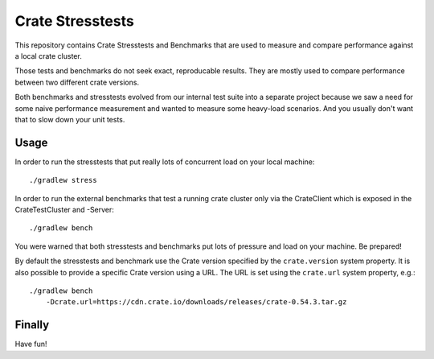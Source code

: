 Crate Stresstests
=================

This repository contains Crate Stresstests and Benchmarks
that are used to measure and compare performance against a local crate cluster.

Those tests and benchmarks do not seek exact, reproducable results.
They are mostly used to compare performance between two different crate versions.

Both benchmarks and stresstests evolved from our internal test suite into
a separate project because we saw a need for some naive performance measurement
and wanted to measure some heavy-load scenarios. And you usually
don't want that to slow down your unit tests.

Usage
-----

In order to run the stresstests that put really
lots of concurrent load on your local machine::

    ./gradlew stress

In order to run the external benchmarks that test a running
crate cluster only via the CrateClient which is exposed in the CrateTestCluster and -Server::

    ./gradlew bench

You were warned that both stresstests and benchmarks
put lots of pressure and load on your machine. Be prepared!


By default the stresstests and benchmark use the Crate version specified by the
``crate.version`` system property. It is also possible to provide a specific
Crate version using a URL. The URL is set using the ``crate.url`` system property,
e.g.::

    ./gradlew bench
        -Dcrate.url=https://cdn.crate.io/downloads/releases/crate-0.54.3.tar.gz

Finally
-------

Have fun!
